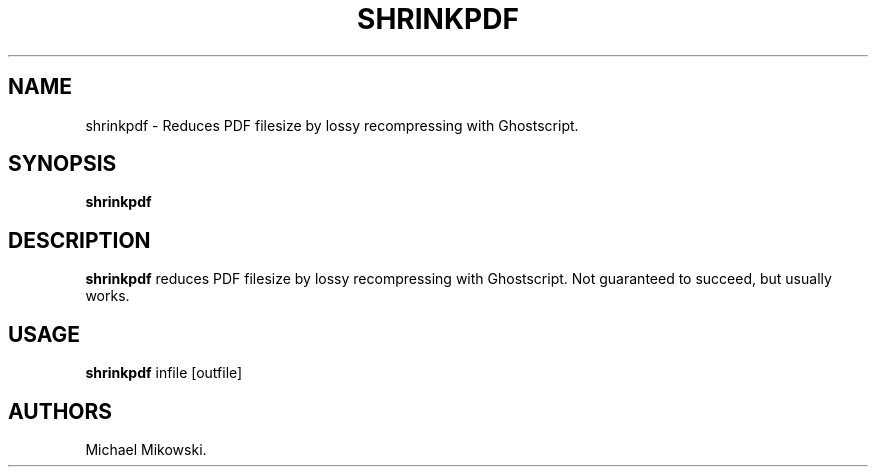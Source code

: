 .\" Automatically generated by Pandoc 2.9.2.1
.\"
.TH "SHRINKPDF" "1" "March 2021" "shrinkpdf 22.04" ""
.hy
.SH NAME
.PP
shrinkpdf - Reduces PDF filesize by lossy recompressing with
Ghostscript.
.SH SYNOPSIS
.PP
\f[B]shrinkpdf\f[R]
.SH DESCRIPTION
.PP
\f[B]shrinkpdf\f[R] reduces PDF filesize by lossy recompressing with
Ghostscript.
Not guaranteed to succeed, but usually works.
.SH USAGE
.PP
\f[B]shrinkpdf\f[R] infile [outfile]
.SH AUTHORS
Michael Mikowski.
